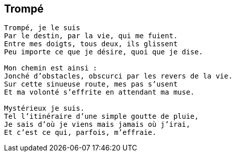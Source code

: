 == Trompé

[verse]
____
Trompé, je le suis
Par le destin, par la vie, qui me fuient.
Entre mes doigts, tous deux, ils glissent
Peu importe ce que je désire, quoi que je dise.

Mon chemin est ainsi :
Jonché d’obstacles, obscurci par les revers de la vie.
Sur cette sinueuse route, mes pas s’usent
Et ma volonté s’effrite en attendant ma muse.

Mystérieux je suis.
Tel l’itinéraire d’une simple goutte de pluie,
Je sais d’où je viens mais jamais où j’irai,
Et c’est ce qui, parfois, m’effraie.
____
